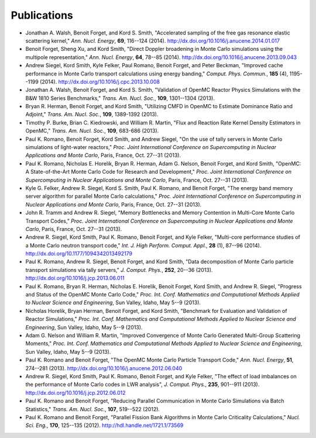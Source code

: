 .. _publications:

============
Publications
============

- Jonathan A. Walsh, Benoit Forget, and Kord S. Smith, "Accelerated sampling
  of the free gas resonance elastic scattering kernel," *Ann. Nucl. Energy*,
  **69**, 116--124 (2014). `<http://dx.doi.org/10.1016/j.anucene.2014.01.017>`_

- Benoit Forget, Sheng Xu, and Kord Smith, "Direct Doppler broadening in Monte
  Carlo simulations using the multipole representation," *Ann. Nucl. Energy*,
  **64**, 78--85 (2014). `<http://dx.doi.org/10.1016/j.anucene.2013.09.043>`_

- Andrew Siegel, Kord Smith, Kyle Felker, Paul Romano, Benoit Forget, and Peter
  Beckman, "Improved cache performance in Monte Carlo transport calculations
  using energy banding," *Comput. Phys. Commun.*, **185** (4), 1195--1199
  (2014). `<http://dx.doi.org/10.1016/j.cpc.2013.10.008>`_

- Jonathan A. Walsh, Benoit Forget, and Kord S. Smith, "Validation of OpenMC
  Reactor Physics Simulations with the B&W 1810 Series Benchmarks,"
  *Trans. Am. Nucl. Soc.*, **109**, 1301--1304 (2013).

- Bryan R. Herman, Benoit Forget, and Kord Smith, "Utilizing CMFD in OpenMC to
  Estimate Dominance Ratio and Adjoint," *Trans. Am. Nucl. Soc.*, **109**,
  1389-1392 (2013).

- Timothy P. Burke, Brian C. Kiedrowski, and William R. Martin, "Flux and
  Reaction Rate Kernel Density Estimators in OpenMC," *Trans. Am. Nucl. Soc.*,
  **109**, 683-686 (2013).

- Paul K. Romano, Benoit Forget, Kord Smith, and Andrew Siegel, "On the use of
  tally servers in Monte Carlo simulations of light-water reactors,"
  *Proc. Joint International Conference on Supercomputing in Nuclear
  Applications and Monte Carlo*, Paris, France, Oct. 27--31 (2013).

- Paul K. Romano, Nicholas E. Horelik, Bryan R. Herman, Adam G. Nelson, Benoit
  Forget, and Kord Smith, "OpenMC: A State-of-the-Art Monte Carlo Code for
  Research and Development," *Proc. Joint International Conference on
  Supercomputing in Nuclear Applications and Monte Carlo*, Paris, France,
  Oct. 27--31 (2013).

- Kyle G. Felker, Andrew R. Siegel, Kord S. Smith, Paul K. Romano, and Benoit
  Forget, "The energy band memory server algorithm for parallel Monte Carlo
  calculations," *Proc. Joint International Conference on Supercomputing in
  Nuclear Applications and Monte Carlo*, Paris, France, Oct. 27--31 (2013).

- John R. Tramm and Andrew R. Siegel, "Memory Bottlenecks and Memory Contention
  in Multi-Core Monte Carlo Transport Codes," *Proc. Joint International
  Conference on Supercomputing in Nuclear Applications and Monte Carlo*, Paris,
  France, Oct. 27--31 (2013).

- Andrew R. Siegel, Kord Smith, Paul K. Romano, Benoit Forget, and Kyle Felker,
  "Multi-core performance studies of a Monte Carlo neutron transport code,"
  *Int. J. High Perform. Comput. Appl.*, **28** (1), 87--96
  (2014). `<http://dx.doi.org/10.1177/1094342013492179>`_

- Paul K. Romano, Andrew R. Siegel, Benoit Forget, and Kord Smith, "Data
  decomposition of Monte Carlo particle transport simulations via tally
  servers," *J. Comput. Phys.*, **252**, 20--36
  (2013). `<http://dx.doi.org/10.1016/j.jcp.2013.06.011>`_

- Paul K. Romano, Bryan R. Herman, Nicholas E. Horelik, Benoit Forget, Kord
  Smith, and Andrew R. Siegel, "Progress and Status of the OpenMC Monte Carlo
  Code," *Proc. Int. Conf. Mathematics and Computational Methods Applied to
  Nuclear Science and Engineering*, Sun Valley, Idaho, May 5--9 (2013).

- Nicholas Horelik, Bryan Herman, Benoit Forget, and Kord Smith, "Benchmark for
  Evaluation and Validation of Reactor Simulations,"
  *Proc. Int. Conf. Mathematics and Computational Methods Applied to Nuclear
  Science and Engineering*, Sun Valley, Idaho, May 5--9 (2013).

- Adam G. Nelson and William R. Martin, "Improved Convergence of Monte Carlo
  Generated Multi-Group Scattering Moments," *Proc. Int. Conf. Mathematics and
  Computational Methods Applied to Nuclear Science and Engineering*, Sun Valley,
  Idaho, May 5--9 (2013).

- Paul K. Romano and Benoit Forget, "The OpenMC Monte Carlo Particle Transport
  Code," *Ann. Nucl. Energy*, **51**, 274--281
  (2013). `<http://dx.doi.org/10.1016/j.anucene.2012.06.040>`_

- Andrew R. Siegel, Kord Smith, Paul K. Romano, Benoit Forget, and Kyle Felker,
  "The effect of load imbalances on the performance of Monte Carlo codes in LWR
  analysis", *J. Comput. Phys.*, **235**, 901--911 (2013).
  `<http://dx.doi.org/10.1016/j.jcp.2012.06.012>`_

- Paul K. Romano and Benoit Forget, "Reducing Parallel Communication in Monte
  Carlo Simulations via Batch Statistics," *Trans. Am. Nucl. Soc.*, **107**,
  519--522 (2012).

- Paul K. Romano and Benoit Forget, "Parallel Fission Bank Algorithms in Monte
  Carlo Criticality Calculations," *Nucl. Sci. Eng.*, **170**, 125--135
  (2012). `<http://hdl.handle.net/1721.1/73569>`_
